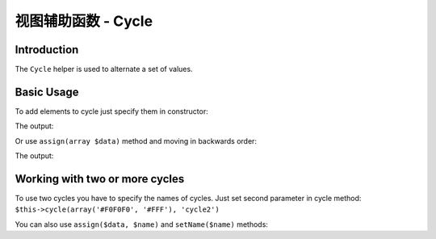 .. _zend.view.helpers.initial.cycle:

视图辅助函数 - Cycle
===================

.. _zend.view.helpers.initial.cycle.introduction:

Introduction
------------

The ``Cycle`` helper is used to alternate a set of values.

.. _zend.view.helpers.initial.cycle.basicusage:

Basic Usage
-----------

To add elements to cycle just specify them in constructor:

.. code-block:: php
   :linenos:

   <table>
       <?php foreach ($this->books as $book): ?>
           <tr style="background-color: <?php echo $this->cycle(array('#F0F0F0', '#FFF'))
                                                        ->next() ?>">
               <td><?php echo $this->escapeHtml($book['author']) ?></td>
           </tr>
       <?php endforeach ?>
   </table>

The output:

.. code-block:: html
   :linenos:

   <table>
       <tr style="background-color: #F0F0F0">
          <td>First</td>
       </tr>
       <tr style="background-color: #FFF">
          <td>Second</td>
       </tr>
   </table>

Or use ``assign(array $data)`` method and moving in backwards order:

.. code-block:: php
   :linenos:

   <?php $this->cycle()->assign(array('#F0F0F0', '#FFF')) ?>

   <table>
       <?php foreach ($this->books as $book): ?>
       <tr style="background-color: <?php echo $this->cycle()->prev() ?>">
          <td><?php echo $this->escapeHtml($book['author']) ?></td>
       </tr>
       <?php endforeach ?>
   </table>

The output:

.. code-block:: html
   :linenos:

   <table>
       <tr style="background-color: #FFF">
           <td>First</td>
       </tr>
       <tr style="background-color: #F0F0F0">
           <td>Second</td>
       </tr>
   </table>

.. _zend.view.helpers.initial.cycle.advanceusage:

Working with two or more cycles
-------------------------------

To use two cycles you have to specify the names of cycles. Just set second
parameter in cycle method: ``$this->cycle(array('#F0F0F0', '#FFF'), 'cycle2')``

.. code-block:: php
   :linenos:

   <table>
       <?php foreach ($this->books as $book): ?>
           <tr style="background-color: <?php echo $this->cycle(array('#F0F0F0', '#FFF'))
                                                        ->next() ?>">
               <td><?php echo $this->cycle(array(1, 2, 3), 'number')->next() ?></td>
               <td><?php echo $this->escapeHtml($book['author']) ?></td>
           </tr>
       <?php endforeach ?>
   </table>

You can also use ``assign($data, $name)`` and ``setName($name)`` methods:

.. code-block:: php
   :linenos:

   <?php
   $this->cycle()->assign(array('#F0F0F0', '#FFF'), 'colors');
   $this->cycle()->assign(array(1, 2, 3), 'numbers');
   ?>
   <table>
       <?php foreach ($this->books as $book): ?>
           <tr style="background-color: <?php echo $this->cycle()->setName('colors')->next() ?>">
               <td><?php echo $this->cycle()->setName('numbers')->next() ?></td>
               <td><?php echo $this->escapeHtml($book['author']) ?></td>
           </tr>
       <?php endforeach ?>
   </table>